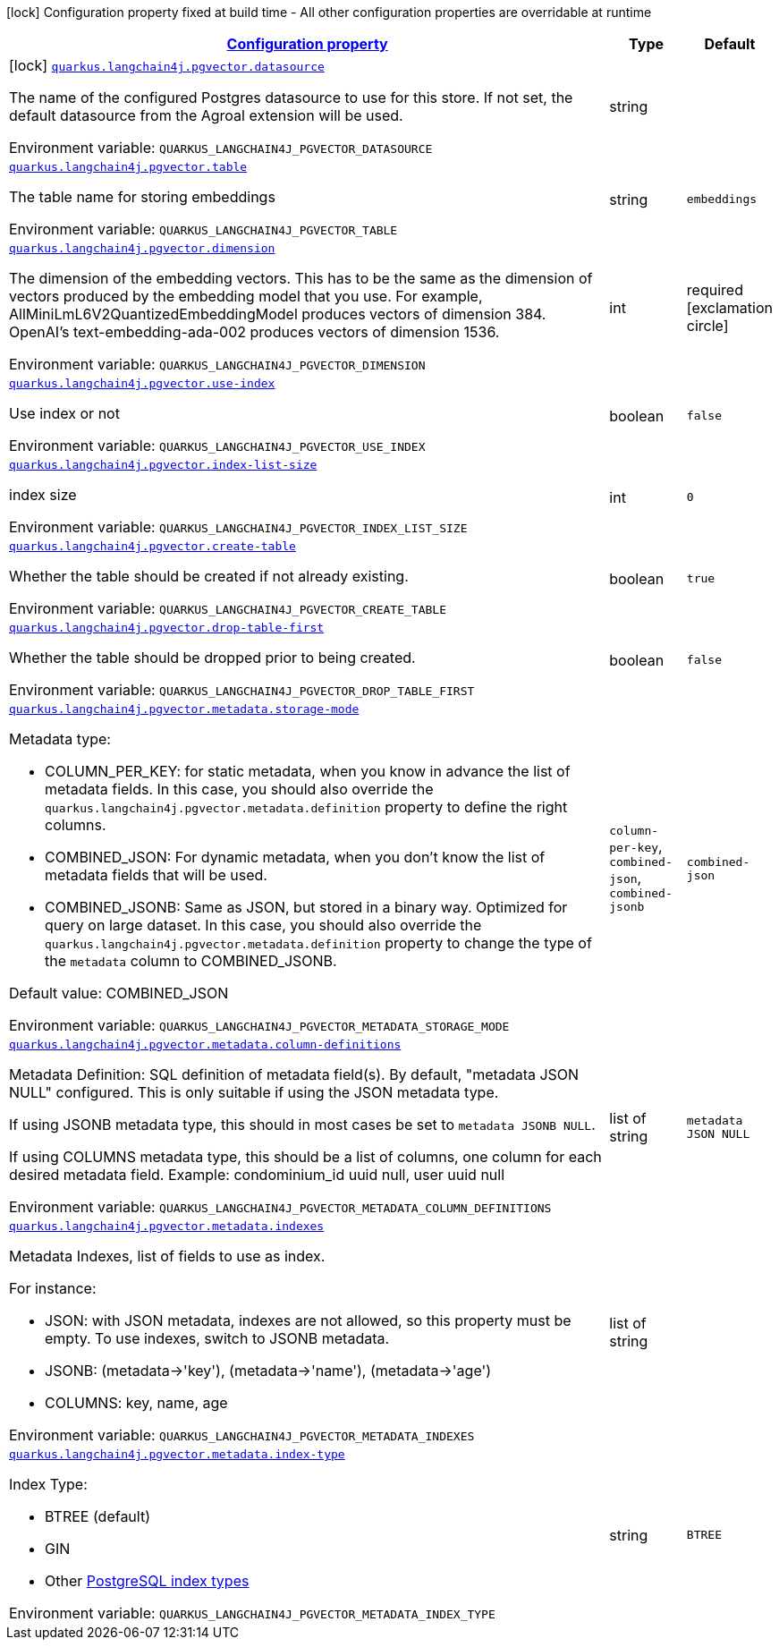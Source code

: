 
:summaryTableId: quarkus-langchain4j-pgvector
[.configuration-legend]
icon:lock[title=Fixed at build time] Configuration property fixed at build time - All other configuration properties are overridable at runtime
[.configuration-reference.searchable, cols="80,.^10,.^10"]
|===

h|[[quarkus-langchain4j-pgvector_configuration]]link:#quarkus-langchain4j-pgvector_configuration[Configuration property]

h|Type
h|Default

a|icon:lock[title=Fixed at build time] [[quarkus-langchain4j-pgvector_quarkus-langchain4j-pgvector-datasource]]`link:#quarkus-langchain4j-pgvector_quarkus-langchain4j-pgvector-datasource[quarkus.langchain4j.pgvector.datasource]`


[.description]
--
The name of the configured Postgres datasource to use for this store. If not set, the default datasource from the Agroal extension will be used.

ifdef::add-copy-button-to-env-var[]
Environment variable: env_var_with_copy_button:+++QUARKUS_LANGCHAIN4J_PGVECTOR_DATASOURCE+++[]
endif::add-copy-button-to-env-var[]
ifndef::add-copy-button-to-env-var[]
Environment variable: `+++QUARKUS_LANGCHAIN4J_PGVECTOR_DATASOURCE+++`
endif::add-copy-button-to-env-var[]
--|string 
|


a| [[quarkus-langchain4j-pgvector_quarkus-langchain4j-pgvector-table]]`link:#quarkus-langchain4j-pgvector_quarkus-langchain4j-pgvector-table[quarkus.langchain4j.pgvector.table]`


[.description]
--
The table name for storing embeddings

ifdef::add-copy-button-to-env-var[]
Environment variable: env_var_with_copy_button:+++QUARKUS_LANGCHAIN4J_PGVECTOR_TABLE+++[]
endif::add-copy-button-to-env-var[]
ifndef::add-copy-button-to-env-var[]
Environment variable: `+++QUARKUS_LANGCHAIN4J_PGVECTOR_TABLE+++`
endif::add-copy-button-to-env-var[]
--|string 
|`embeddings`


a| [[quarkus-langchain4j-pgvector_quarkus-langchain4j-pgvector-dimension]]`link:#quarkus-langchain4j-pgvector_quarkus-langchain4j-pgvector-dimension[quarkus.langchain4j.pgvector.dimension]`


[.description]
--
The dimension of the embedding vectors. This has to be the same as the dimension of vectors produced by the embedding model that you use. For example, AllMiniLmL6V2QuantizedEmbeddingModel produces vectors of dimension 384. OpenAI's text-embedding-ada-002 produces vectors of dimension 1536.

ifdef::add-copy-button-to-env-var[]
Environment variable: env_var_with_copy_button:+++QUARKUS_LANGCHAIN4J_PGVECTOR_DIMENSION+++[]
endif::add-copy-button-to-env-var[]
ifndef::add-copy-button-to-env-var[]
Environment variable: `+++QUARKUS_LANGCHAIN4J_PGVECTOR_DIMENSION+++`
endif::add-copy-button-to-env-var[]
--|int 
|required icon:exclamation-circle[title=Configuration property is required]


a| [[quarkus-langchain4j-pgvector_quarkus-langchain4j-pgvector-use-index]]`link:#quarkus-langchain4j-pgvector_quarkus-langchain4j-pgvector-use-index[quarkus.langchain4j.pgvector.use-index]`


[.description]
--
Use index or not

ifdef::add-copy-button-to-env-var[]
Environment variable: env_var_with_copy_button:+++QUARKUS_LANGCHAIN4J_PGVECTOR_USE_INDEX+++[]
endif::add-copy-button-to-env-var[]
ifndef::add-copy-button-to-env-var[]
Environment variable: `+++QUARKUS_LANGCHAIN4J_PGVECTOR_USE_INDEX+++`
endif::add-copy-button-to-env-var[]
--|boolean 
|`false`


a| [[quarkus-langchain4j-pgvector_quarkus-langchain4j-pgvector-index-list-size]]`link:#quarkus-langchain4j-pgvector_quarkus-langchain4j-pgvector-index-list-size[quarkus.langchain4j.pgvector.index-list-size]`


[.description]
--
index size

ifdef::add-copy-button-to-env-var[]
Environment variable: env_var_with_copy_button:+++QUARKUS_LANGCHAIN4J_PGVECTOR_INDEX_LIST_SIZE+++[]
endif::add-copy-button-to-env-var[]
ifndef::add-copy-button-to-env-var[]
Environment variable: `+++QUARKUS_LANGCHAIN4J_PGVECTOR_INDEX_LIST_SIZE+++`
endif::add-copy-button-to-env-var[]
--|int 
|`0`


a| [[quarkus-langchain4j-pgvector_quarkus-langchain4j-pgvector-create-table]]`link:#quarkus-langchain4j-pgvector_quarkus-langchain4j-pgvector-create-table[quarkus.langchain4j.pgvector.create-table]`


[.description]
--
Whether the table should be created if not already existing.

ifdef::add-copy-button-to-env-var[]
Environment variable: env_var_with_copy_button:+++QUARKUS_LANGCHAIN4J_PGVECTOR_CREATE_TABLE+++[]
endif::add-copy-button-to-env-var[]
ifndef::add-copy-button-to-env-var[]
Environment variable: `+++QUARKUS_LANGCHAIN4J_PGVECTOR_CREATE_TABLE+++`
endif::add-copy-button-to-env-var[]
--|boolean 
|`true`


a| [[quarkus-langchain4j-pgvector_quarkus-langchain4j-pgvector-drop-table-first]]`link:#quarkus-langchain4j-pgvector_quarkus-langchain4j-pgvector-drop-table-first[quarkus.langchain4j.pgvector.drop-table-first]`


[.description]
--
Whether the table should be dropped prior to being created.

ifdef::add-copy-button-to-env-var[]
Environment variable: env_var_with_copy_button:+++QUARKUS_LANGCHAIN4J_PGVECTOR_DROP_TABLE_FIRST+++[]
endif::add-copy-button-to-env-var[]
ifndef::add-copy-button-to-env-var[]
Environment variable: `+++QUARKUS_LANGCHAIN4J_PGVECTOR_DROP_TABLE_FIRST+++`
endif::add-copy-button-to-env-var[]
--|boolean 
|`false`


a| [[quarkus-langchain4j-pgvector_quarkus-langchain4j-pgvector-metadata-storage-mode]]`link:#quarkus-langchain4j-pgvector_quarkus-langchain4j-pgvector-metadata-storage-mode[quarkus.langchain4j.pgvector.metadata.storage-mode]`


[.description]
--
Metadata type:

 - COLUMN_PER_KEY: for static metadata, when you know in advance the list of metadata fields. In this case, you should also override the `quarkus.langchain4j.pgvector.metadata.definition` property to define the right columns.
 - COMBINED_JSON: For dynamic metadata, when you don't know the list of metadata fields that will be used.
 - COMBINED_JSONB: Same as JSON, but stored in a binary way. Optimized for query on large dataset. In this case, you should also override the `quarkus.langchain4j.pgvector.metadata.definition` property to change the type of the `metadata` column to COMBINED_JSONB.

Default value: COMBINED_JSON

ifdef::add-copy-button-to-env-var[]
Environment variable: env_var_with_copy_button:+++QUARKUS_LANGCHAIN4J_PGVECTOR_METADATA_STORAGE_MODE+++[]
endif::add-copy-button-to-env-var[]
ifndef::add-copy-button-to-env-var[]
Environment variable: `+++QUARKUS_LANGCHAIN4J_PGVECTOR_METADATA_STORAGE_MODE+++`
endif::add-copy-button-to-env-var[]
-- a|
`column-per-key`, `combined-json`, `combined-jsonb` 
|`combined-json`


a| [[quarkus-langchain4j-pgvector_quarkus-langchain4j-pgvector-metadata-column-definitions]]`link:#quarkus-langchain4j-pgvector_quarkus-langchain4j-pgvector-metadata-column-definitions[quarkus.langchain4j.pgvector.metadata.column-definitions]`


[.description]
--
Metadata Definition: SQL definition of metadata field(s). By default, "metadata JSON NULL" configured. This is only suitable if using the JSON metadata type.

If using JSONB metadata type, this should in most cases be set to `metadata JSONB NULL`.

If using COLUMNS metadata type, this should be a list of columns, one column for each desired metadata field. Example: condominium_id uuid null, user uuid null

ifdef::add-copy-button-to-env-var[]
Environment variable: env_var_with_copy_button:+++QUARKUS_LANGCHAIN4J_PGVECTOR_METADATA_COLUMN_DEFINITIONS+++[]
endif::add-copy-button-to-env-var[]
ifndef::add-copy-button-to-env-var[]
Environment variable: `+++QUARKUS_LANGCHAIN4J_PGVECTOR_METADATA_COLUMN_DEFINITIONS+++`
endif::add-copy-button-to-env-var[]
--|list of string 
|`metadata JSON NULL`


a| [[quarkus-langchain4j-pgvector_quarkus-langchain4j-pgvector-metadata-indexes]]`link:#quarkus-langchain4j-pgvector_quarkus-langchain4j-pgvector-metadata-indexes[quarkus.langchain4j.pgvector.metadata.indexes]`


[.description]
--
Metadata Indexes, list of fields to use as index.

For instance:

 - JSON: with JSON metadata, indexes are not allowed, so this property must be empty. To use indexes, switch to JSONB metadata.
 - JSONB: (metadata->'key'), (metadata->'name'), (metadata->'age')
 - COLUMNS: key, name, age

ifdef::add-copy-button-to-env-var[]
Environment variable: env_var_with_copy_button:+++QUARKUS_LANGCHAIN4J_PGVECTOR_METADATA_INDEXES+++[]
endif::add-copy-button-to-env-var[]
ifndef::add-copy-button-to-env-var[]
Environment variable: `+++QUARKUS_LANGCHAIN4J_PGVECTOR_METADATA_INDEXES+++`
endif::add-copy-button-to-env-var[]
--|list of string 
|


a| [[quarkus-langchain4j-pgvector_quarkus-langchain4j-pgvector-metadata-index-type]]`link:#quarkus-langchain4j-pgvector_quarkus-langchain4j-pgvector-metadata-index-type[quarkus.langchain4j.pgvector.metadata.index-type]`


[.description]
--
Index Type:

 - BTREE (default)
 - GIN
 - Other link:https://www.postgresql.org/docs/current/indexes-types.html[PostgreSQL index types]

ifdef::add-copy-button-to-env-var[]
Environment variable: env_var_with_copy_button:+++QUARKUS_LANGCHAIN4J_PGVECTOR_METADATA_INDEX_TYPE+++[]
endif::add-copy-button-to-env-var[]
ifndef::add-copy-button-to-env-var[]
Environment variable: `+++QUARKUS_LANGCHAIN4J_PGVECTOR_METADATA_INDEX_TYPE+++`
endif::add-copy-button-to-env-var[]
--|string 
|`BTREE`

|===
